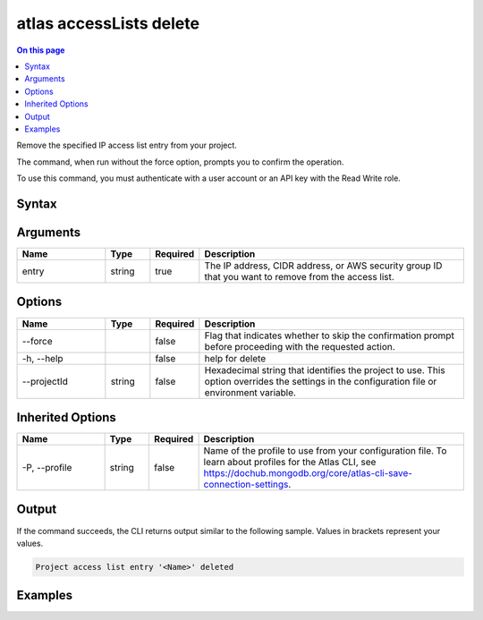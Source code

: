 .. _atlas-accessLists-delete:

========================
atlas accessLists delete
========================

.. default-domain:: mongodb

.. contents:: On this page
   :local:
   :backlinks: none
   :depth: 1
   :class: singlecol

Remove the specified IP access list entry from your project.

The command, when run without the force option, prompts you to confirm the operation.

To use this command, you must authenticate with a user account or an API key with the Read Write role.

Syntax
------

.. code-block::
   :caption: Command Syntax

   atlas accessLists delete <entry> [options]

.. Code end marker, please don't delete this comment

Arguments
---------

.. list-table::
   :header-rows: 1
   :widths: 20 10 10 60

   * - Name
     - Type
     - Required
     - Description
   * - entry
     - string
     - true
     - The IP address, CIDR address, or AWS security group ID that you want to remove from the access list.

Options
-------

.. list-table::
   :header-rows: 1
   :widths: 20 10 10 60

   * - Name
     - Type
     - Required
     - Description
   * - --force
     - 
     - false
     - Flag that indicates whether to skip the confirmation prompt before proceeding with the requested action.
   * - -h, --help
     - 
     - false
     - help for delete
   * - --projectId
     - string
     - false
     - Hexadecimal string that identifies the project to use. This option overrides the settings in the configuration file or environment variable.

Inherited Options
-----------------

.. list-table::
   :header-rows: 1
   :widths: 20 10 10 60

   * - Name
     - Type
     - Required
     - Description
   * - -P, --profile
     - string
     - false
     - Name of the profile to use from your configuration file. To learn about profiles for the Atlas CLI, see `https://dochub.mongodb.org/core/atlas-cli-save-connection-settings <https://dochub.mongodb.org/core/atlas-cli-save-connection-settings>`__.

Output
------

If the command succeeds, the CLI returns output similar to the following sample. Values in brackets represent your values.

.. code-block::

   Project access list entry '<Name>' deleted
   

Examples
--------

.. code-block::
   :copyable: false

   # Remove the IP address 192.0.2.0 from the access list for the project with the ID 5e2211c17a3e5a48f5497de3 after prompting for a confirmation:
   atlas accessLists delete 192.0.2.0 --projectId 5e2211c17a3e5a48f5497de3
   
.. code-block::
   :copyable: false

   # Remove the IP address 192.0.2.0 from the access list for the project with the ID 5e2211c17a3e5a48f5497de3 without requiring confirmation:
   atlas accessLists delete 192.0.2.0 --projectId 5e2211c17a3e5a48f5497de3 --force
